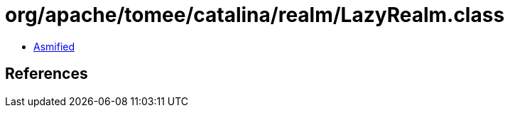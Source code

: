 = org/apache/tomee/catalina/realm/LazyRealm.class

 - link:LazyRealm-asmified.java[Asmified]

== References


